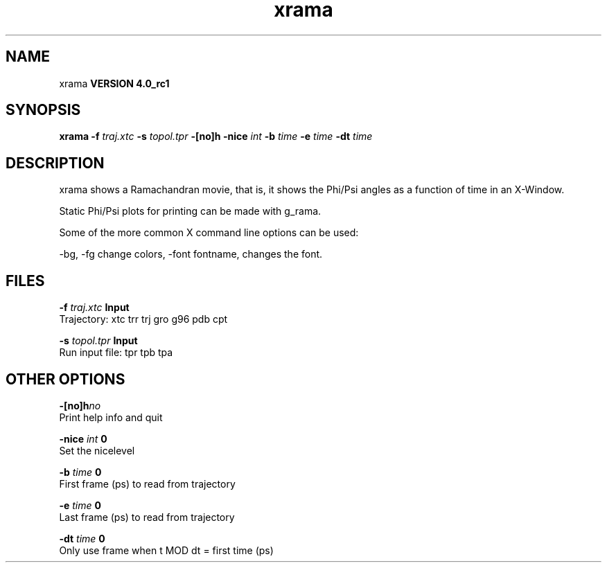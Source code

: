 .TH xrama 1 "Mon 22 Sep 2008"
.SH NAME
xrama
.B VERSION 4.0_rc1
.SH SYNOPSIS
\f3xrama\fP
.BI "-f" " traj.xtc "
.BI "-s" " topol.tpr "
.BI "-[no]h" ""
.BI "-nice" " int "
.BI "-b" " time "
.BI "-e" " time "
.BI "-dt" " time "
.SH DESCRIPTION
xrama shows a Ramachandran movie, that is, it shows
the Phi/Psi angles as a function of time in an X-Window.

Static Phi/Psi plots for printing can be made with g_rama.


Some of the more common X command line options can be used:

-bg, -fg change colors, -font fontname, changes the font.
.SH FILES
.BI "-f" " traj.xtc" 
.B Input
 Trajectory: xtc trr trj gro g96 pdb cpt 

.BI "-s" " topol.tpr" 
.B Input
 Run input file: tpr tpb tpa 

.SH OTHER OPTIONS
.BI "-[no]h"  "no    "
 Print help info and quit

.BI "-nice"  " int" " 0" 
 Set the nicelevel

.BI "-b"  " time" " 0     " 
 First frame (ps) to read from trajectory

.BI "-e"  " time" " 0     " 
 Last frame (ps) to read from trajectory

.BI "-dt"  " time" " 0     " 
 Only use frame when t MOD dt = first time (ps)

